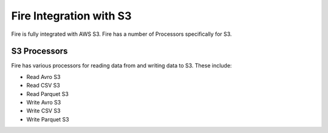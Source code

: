 Fire Integration with S3
========================

Fire is fully integrated with AWS S3. Fire has a number of Processors specifically for S3.

S3 Processors
-------------

Fire has various processors for reading data from and writing data to S3. These include:

* Read Avro S3
* Read CSV S3
* Read Parquet S3
* Write Avro S3
* Write CSV S3
* Write Parquet S3


